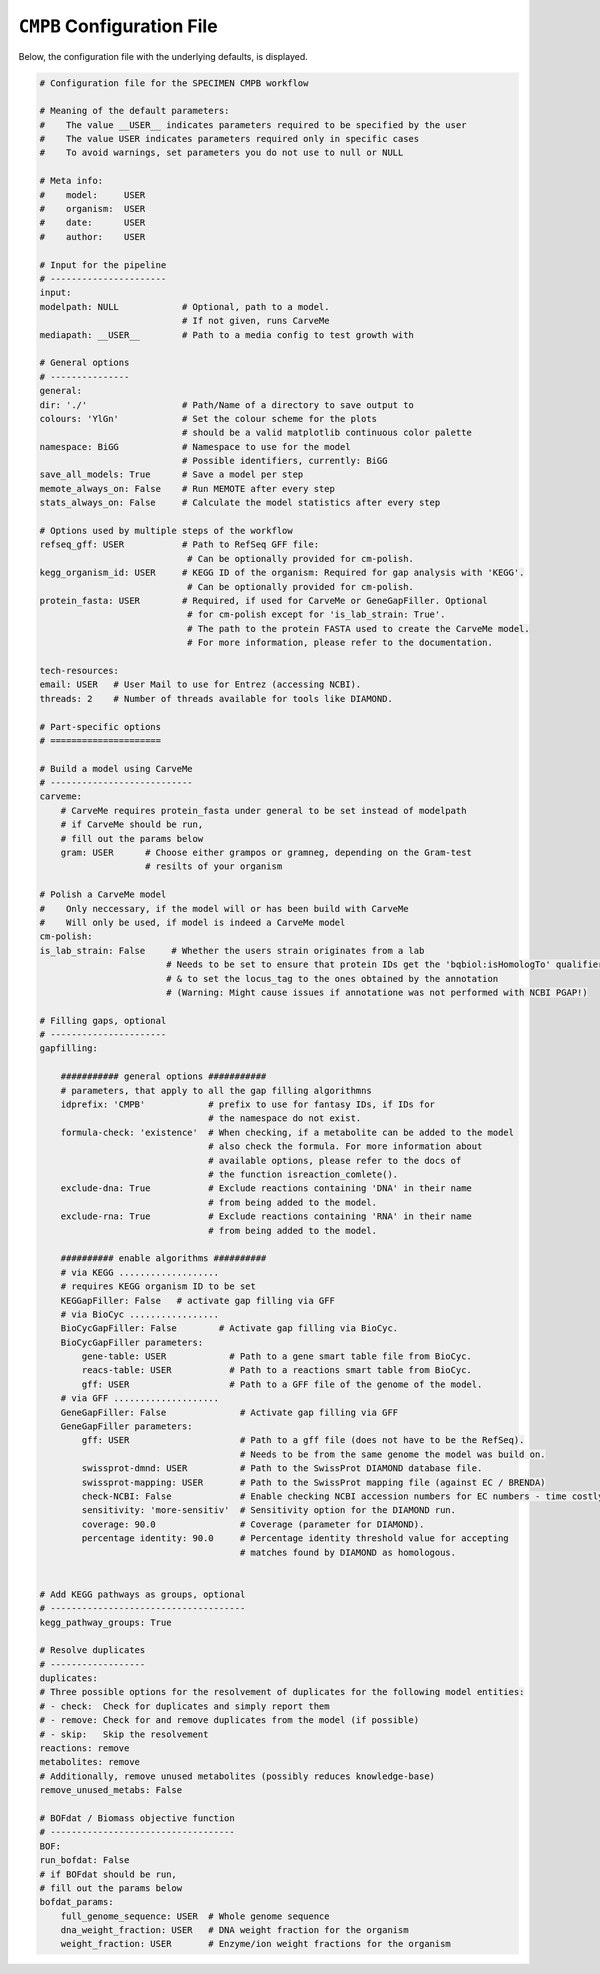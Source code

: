 ``CMPB`` Configuration File
===========================

Below, the configuration file with the underlying defaults, is displayed.

.. code-block:: yaml 
    

    # Configuration file for the SPECIMEN CMPB workflow

    # Meaning of the default parameters:
    #    The value __USER__ indicates parameters required to be specified by the user
    #    The value USER indicates parameters required only in specific cases
    #    To avoid warnings, set parameters you do not use to null or NULL

    # Meta info:
    #    model:     USER
    #    organism:  USER
    #    date:      USER
    #    author:    USER

    # Input for the pipeline
    # ----------------------
    input:
    modelpath: NULL            # Optional, path to a model.
                               # If not given, runs CarveMe 
    mediapath: __USER__        # Path to a media config to test growth with

    # General options
    # ---------------
    general:
    dir: './'                  # Path/Name of a directory to save output to
    colours: 'YlGn'            # Set the colour scheme for the plots
                               # should be a valid matplotlib continuous color palette
    namespace: BiGG            # Namespace to use for the model
                               # Possible identifiers, currently: BiGG
    save_all_models: True      # Save a model per step
    memote_always_on: False    # Run MEMOTE after every step
    stats_always_on: False     # Calculate the model statistics after every step

    # Options used by multiple steps of the workflow
    refseq_gff: USER           # Path to RefSeq GFF file: 
                                # Can be optionally provided for cm-polish.
    kegg_organism_id: USER     # KEGG ID of the organism: Required for gap analysis with 'KEGG'.
                                # Can be optionally provided for cm-polish.
    protein_fasta: USER        # Required, if used for CarveMe or GeneGapFiller. Optional
                                # for cm-polish except for 'is_lab_strain: True'.
                                # The path to the protein FASTA used to create the CarveMe model.
                                # For more information, please refer to the documentation.

    tech-resources:
    email: USER   # User Mail to use for Entrez (accessing NCBI).
    threads: 2    # Number of threads available for tools like DIAMOND.

    # Part-specific options
    # =====================

    # Build a model using CarveMe
    # ---------------------------
    carveme:
        # CarveMe requires protein_fasta under general to be set instead of modelpath
        # if CarveMe should be run, 
        # fill out the params below
        gram: USER      # Choose either grampos or gramneg, depending on the Gram-test
                        # resilts of your organism

    # Polish a CarveMe model
    #    Only neccessary, if the model will or has been build with CarveMe
    #    Will only be used, if model is indeed a CarveMe model
    cm-polish:
    is_lab_strain: False     # Whether the users strain originates from a lab
                            # Needs to be set to ensure that protein IDs get the 'bqbiol:isHomologTo' qualifier
                            # & to set the locus_tag to the ones obtained by the annotation
                            # (Warning: Might cause issues if annotatione was not performed with NCBI PGAP!)

    # Filling gaps, optional
    # ----------------------
    gapfilling:
    
        ########### general options ###########
        # parameters, that apply to all the gap filling algorithmns
        idprefix: 'CMPB'            # prefix to use for fantasy IDs, if IDs for 
                                    # the namespace do not exist.
        formula-check: 'existence'  # When checking, if a metabolite can be added to the model
                                    # also check the formula. For more information about
                                    # available options, please refer to the docs of 
                                    # the function isreaction_comlete().
        exclude-dna: True           # Exclude reactions containing 'DNA' in their name
                                    # from being added to the model.
        exclude-rna: True           # Exclude reactions containing 'RNA' in their name
                                    # from being added to the model.
        
        ########## enable algorithms ##########
        # via KEGG ...................
        # requires KEGG organism ID to be set
        KEGGapFiller: False   # activate gap filling via GFF
        # via BioCyc .................
        BioCycGapFiller: False        # Activate gap filling via BioCyc.
        BioCycGapFiller parameters:   
            gene-table: USER            # Path to a gene smart table file from BioCyc.
            reacs-table: USER           # Path to a reactions smart table from BioCyc.
            gff: USER                   # Path to a GFF file of the genome of the model.
        # via GFF ....................
        GeneGapFiller: False              # Activate gap filling via GFF
        GeneGapFiller parameters: 
            gff: USER                     # Path to a gff file (does not have to be the RefSeq).
                                          # Needs to be from the same genome the model was build on.
            swissprot-dmnd: USER          # Path to the SwissProt DIAMOND database file.
            swissprot-mapping: USER       # Path to the SwissProt mapping file (against EC / BRENDA)
            check-NCBI: False             # Enable checking NCBI accession numbers for EC numbers - time costly.
            sensitivity: 'more-sensitiv'  # Sensitivity option for the DIAMOND run.
            coverage: 90.0                # Coverage (parameter for DIAMOND).
            percentage identity: 90.0     # Percentage identity threshold value for accepting
                                          # matches found by DIAMOND as homologous.


    # Add KEGG pathways as groups, optional
    # -------------------------------------
    kegg_pathway_groups: True

    # Resolve duplicates
    # ------------------
    duplicates:
    # Three possible options for the resolvement of duplicates for the following model entities:
    # - check:  Check for duplicates and simply report them
    # - remove: Check for and remove duplicates from the model (if possible)
    # - skip:   Skip the resolvement
    reactions: remove
    metabolites: remove
    # Additionally, remove unused metabolites (possibly reduces knowledge-base)
    remove_unused_metabs: False

    # BOFdat / Biomass objective function
    # -----------------------------------
    BOF:
    run_bofdat: False
    # if BOFdat should be run, 
    # fill out the params below
    bofdat_params:
        full_genome_sequence: USER  # Whole genome sequence
        dna_weight_fraction: USER   # DNA weight fraction for the organism
        weight_fraction: USER       # Enzyme/ion weight fractions for the organism